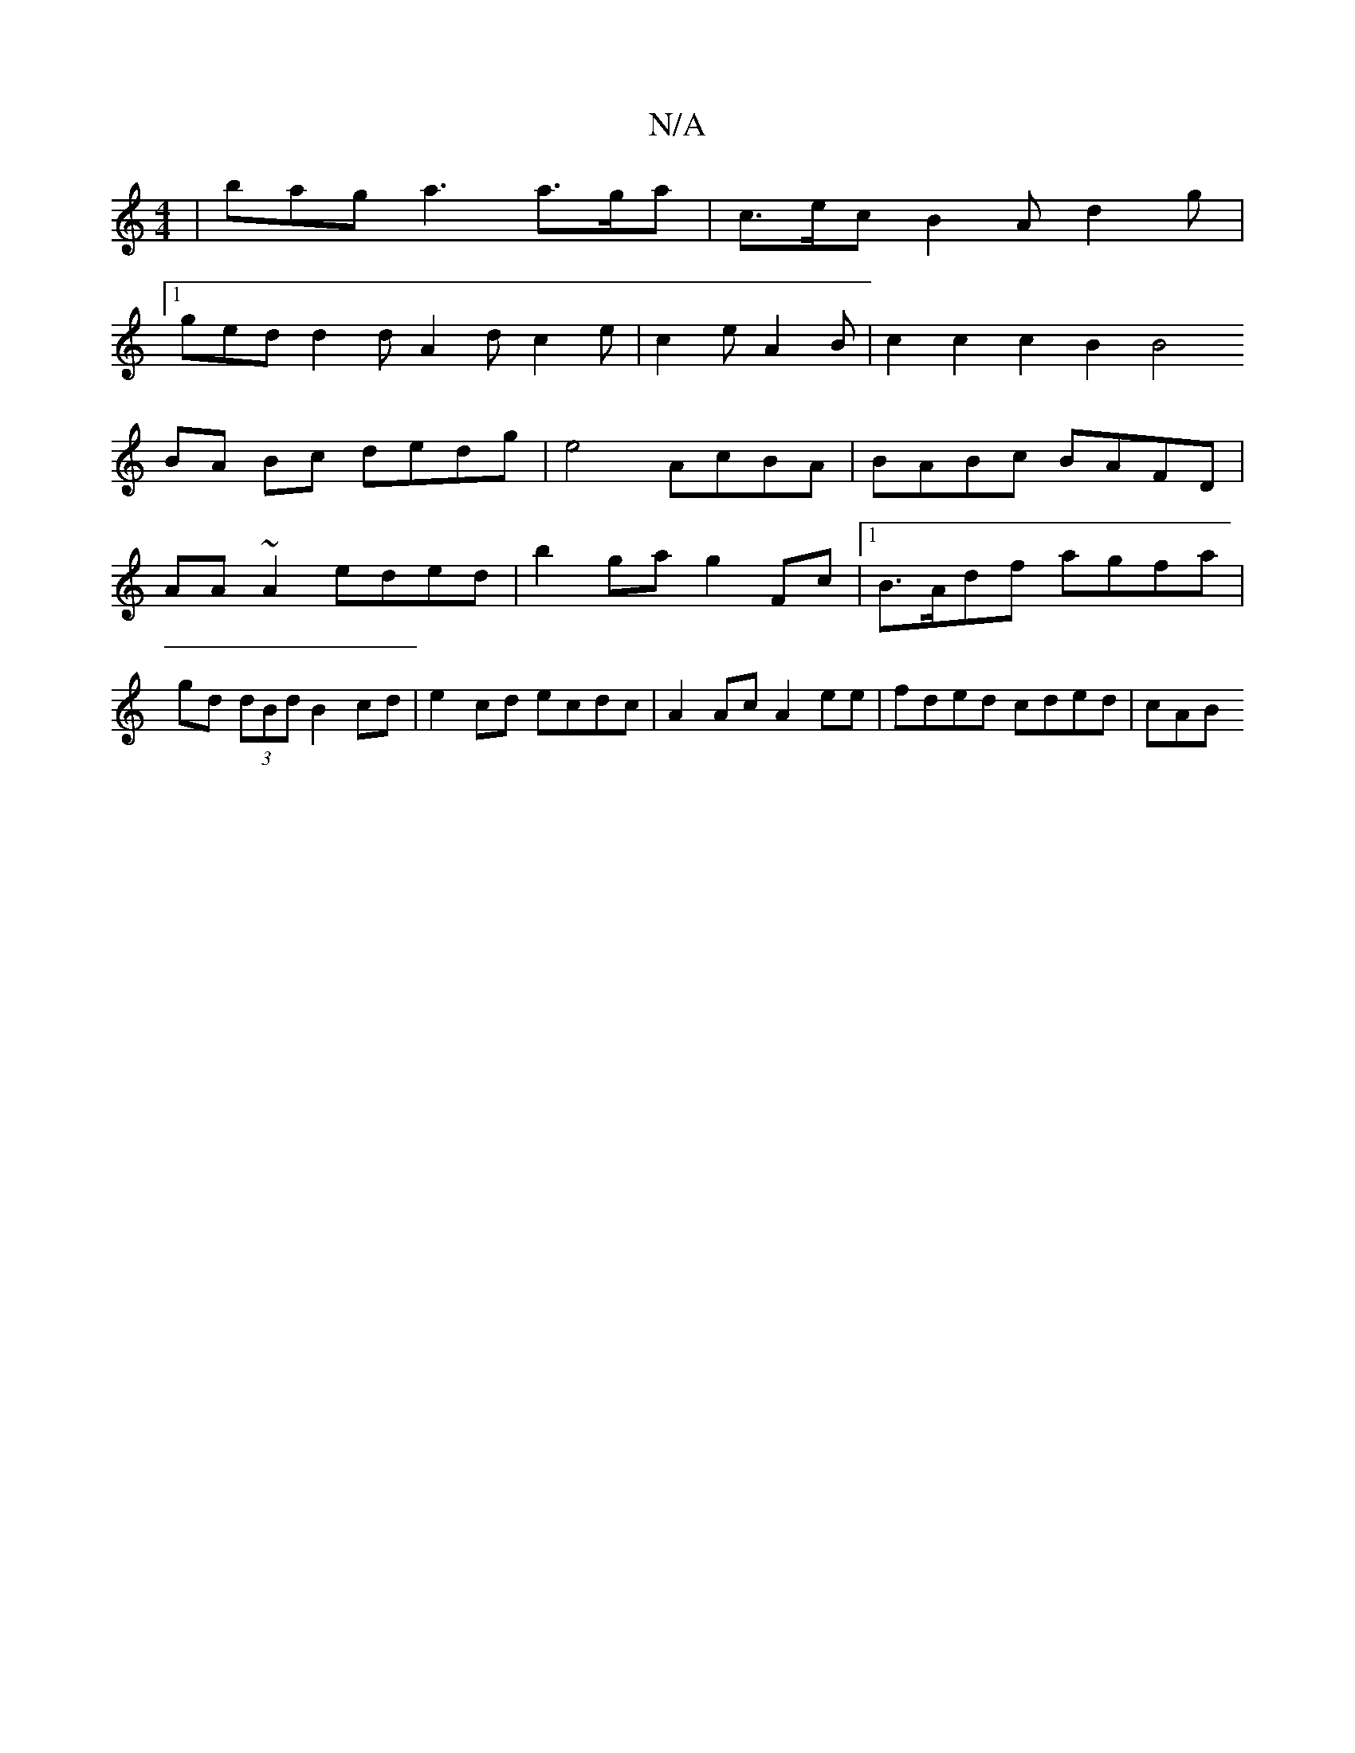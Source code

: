 X:1
T:N/A
M:4/4
R:N/A
K:Cmajor
|bag a3 a>ga | c>ec B2 A d2 g |
[1 ged d2 d A2 d c2e|c2 eA2 B | c2c2c2B2[B4||
BA Bc dedg | e4 AcBA | BABc BAFD | AA~A2 eded | b2 ga g2 Fc|1 B>Adf agfa|gd (3dBd B2cd|e2 cd ecdc|A2Ac A2 ee|fded cded|cAB
